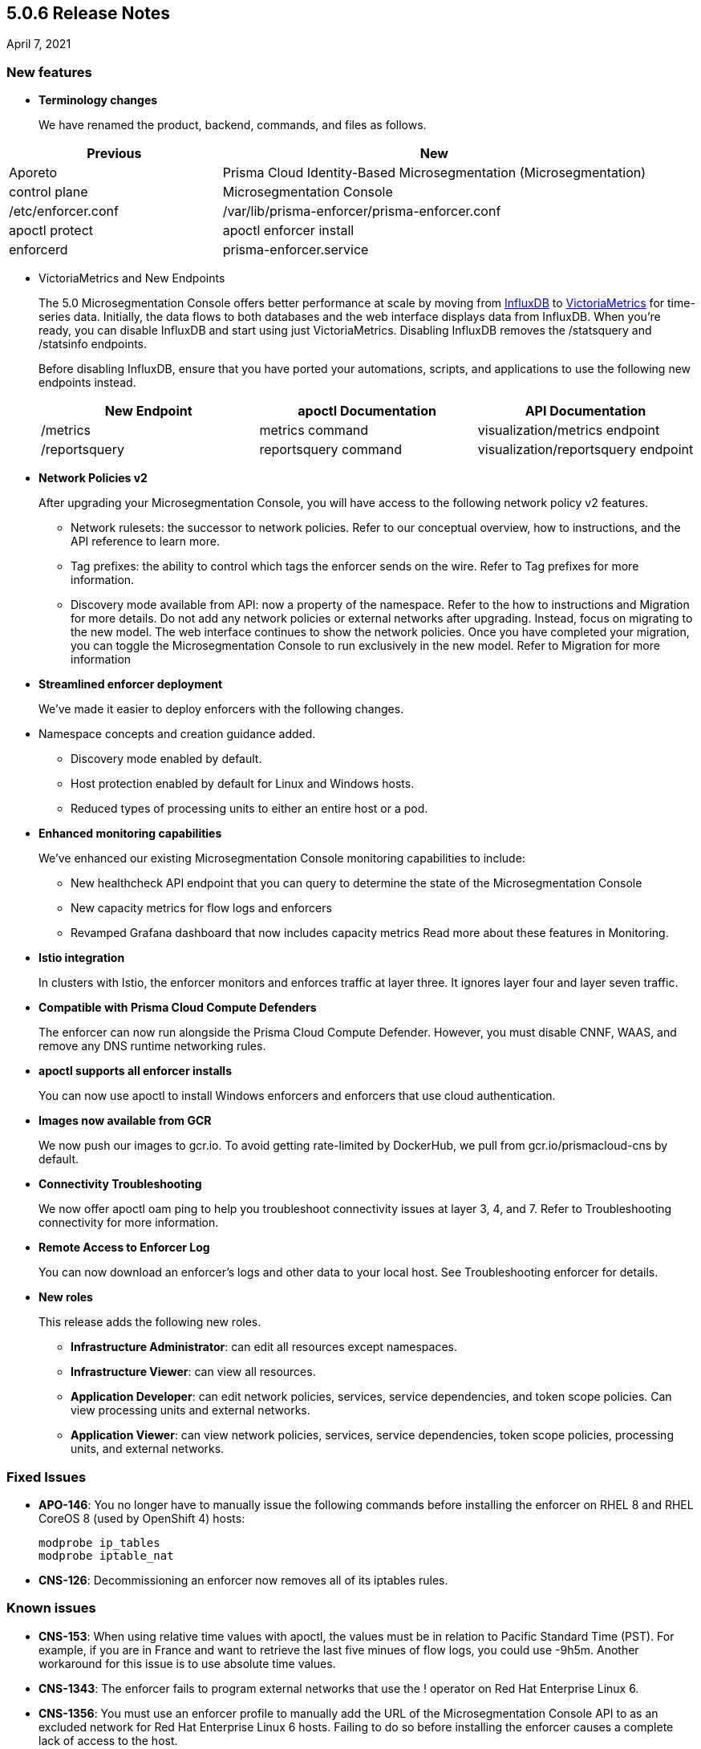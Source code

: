 == 5.0.6 Release Notes

April 7, 2021

=== New features

* *Terminology changes*
+
We have renamed the product, backend, commands, and files as follows.

[cols="1,2"]
|===
|Previous |New

|Aporeto
|Prisma Cloud Identity-Based Microsegmentation (Microsegmentation)

|control plane
|Microsegmentation Console

|/etc/enforcer.conf	
|/var/lib/prisma-enforcer/prisma-enforcer.conf

|apoctl protect
|apoctl enforcer install

|enforcerd
|prisma-enforcer.service

|===

* VictoriaMetrics and New Endpoints 
+
The 5.0 Microsegmentation Console offers better performance at scale by moving from https://www.influxdata.com/[InfluxDB] to https://victoriametrics.com/[VictoriaMetrics] for time-series data. Initially, the data flows to both databases and the web interface displays data from InfluxDB. When you’re ready, you can disable InfluxDB and start using just VictoriaMetrics. Disabling InfluxDB removes the /statsquery and /statsinfo endpoints.
+
Before disabling InfluxDB, ensure that you have ported your automations, scripts, and applications to use the following new endpoints instead.
+
[cols="1,1,1"]
|===
|New Endpoint |apoctl Documentation |API Documentation 

|/metrics
|metrics command 
|visualization/metrics endpoint 

|/reportsquery 	
|reportsquery command	
|visualization/reportsquery endpoint 

|===

* *Network Policies v2*
+
After upgrading your Microsegmentation Console, you will have access to the following network policy v2 features.

** Network rulesets: the successor to network policies. Refer to our conceptual overview, how to instructions, and the API reference to learn more.
** Tag prefixes: the ability to control which tags the enforcer sends on the wire. Refer to Tag prefixes for more information.
** Discovery mode available from API: now a property of the namespace. Refer to the how to instructions and Migration for more details.
Do not add any network policies or external networks after upgrading. Instead, focus on migrating to the new model. The web interface continues to show the network policies. Once you have completed your migration, you can toggle the Microsegmentation Console to run exclusively in the new model. Refer to Migration for more information

* *Streamlined enforcer deployment*
+
We’ve made it easier to deploy enforcers with the following changes.

* Namespace concepts and creation guidance added.
** Discovery mode enabled by default.
** Host protection enabled by default for Linux and Windows hosts.
** Reduced types of processing units to either an entire host or a pod.

* *Enhanced monitoring capabilities*
+
We’ve enhanced our existing Microsegmentation Console monitoring capabilities to include:

** New healthcheck API endpoint that you can query to determine the state of the Microsegmentation Console
** New capacity metrics for flow logs and enforcers
** Revamped Grafana dashboard that now includes capacity metrics
Read more about these features in Monitoring.

* *Istio integration*
+
In clusters with Istio, the enforcer monitors and enforces traffic at layer three. It ignores layer four and layer seven traffic.

* *Compatible with Prisma Cloud Compute Defenders*
+
The enforcer can now run alongside the Prisma Cloud Compute Defender. However, you must disable CNNF, WAAS, and remove any DNS runtime networking rules.

* *apoctl supports all enforcer installs*
+
You can now use apoctl to install Windows enforcers and enforcers that use cloud authentication.

* *Images now available from GCR*
+
We now push our images to gcr.io. To avoid getting rate-limited by DockerHub, we pull from gcr.io/prismacloud-cns by default.

* *Connectivity Troubleshooting*
+
We now offer apoctl oam ping to help you troubleshoot connectivity issues at layer 3, 4, and 7. Refer to Troubleshooting connectivity for more information.

* *Remote Access to Enforcer Log*
+
You can now download an enforcer’s logs and other data to your local host. See Troubleshooting enforcer for details.

* *New roles*
+
This release adds the following new roles.

** *Infrastructure Administrator*: can edit all resources except namespaces.
** *Infrastructure Viewer*: can view all resources.
** *Application Developer*: can edit network policies, services, service dependencies, and token scope policies. Can view processing units and external networks.
** *Application Viewer*: can view network policies, services, service dependencies, token scope policies, processing units, and external networks.

=== Fixed Issues

* *APO-146*: You no longer have to manually issue the following commands before installing the enforcer on RHEL 8 and RHEL CoreOS 8 (used by OpenShift 4) hosts:
+
----
modprobe ip_tables
modprobe iptable_nat 
----

* *CNS-126*: Decommissioning an enforcer now removes all of its iptables rules.

=== Known issues

* *CNS-153*: When using relative time values with apoctl, the values must be in relation to Pacific Standard Time (PST). For example, if you are in France and want to retrieve the last five minues of flow logs, you could use -9h5m. Another workaround for this issue is to use absolute time values.

* *CNS-1343*: The enforcer fails to program external networks that use the ! operator on Red Hat Enterprise Linux 6.

* *CNS-1356*: You must use an enforcer profile to manually add the URL of the Microsegmentation Console API to as an excluded network for Red Hat Enterprise Linux 6 hosts. Failing to do so before installing the enforcer causes a complete lack of access to the host.

* *CNS-1651*: The enforcer fails to recover after a third party removes some of its iptables rules.

* *CNS-1730*: Traffic to the domain in an external network occasionally goes to Somewhere instead.

* *CNS-1733*: Deselecting Show policed flows in the Platform pane produces unexpected results.

* *CNS-1755*: Fonts in the web interface vanish on external monitors with a devicePixelRatio of 1.25.


=== Deprecation Notices

A future release will remove support for the following. Please plan accordingly.

* *CoreOS, Oracle Enterprise Linux (OEL), and Red Hat Enterprise Linux (RHEL) 6*: Upgrade to CoreOS/OEL/RHEL 7 or later.

* *Host services*: Migrate to external networks and network rulesets.

* *Namespace Editor role*: If you have any API authorizations using this role, migrate them to the Namespace Administrator role. We will remove the Namespace Editor role in a future release.

